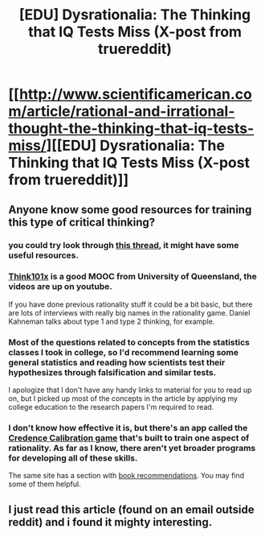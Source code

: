 #+TITLE: [EDU] Dysrationalia: The Thinking that IQ Tests Miss (X-post from truereddit)

* [[http://www.scientificamerican.com/article/rational-and-irrational-thought-the-thinking-that-iq-tests-miss/][[EDU] Dysrationalia: The Thinking that IQ Tests Miss (X-post from truereddit)]]
:PROPERTIES:
:Author: Calsem
:Score: 20
:DateUnix: 1419793685.0
:DateShort: 2014-Dec-28
:END:

** Anyone know some good resources for training this type of critical thinking?
:PROPERTIES:
:Author: lawnmowerlatte
:Score: 3
:DateUnix: 1419827415.0
:DateShort: 2014-Dec-29
:END:

*** you could try look through [[http://www.reddit.com/r/AskReddit/comments/2qm34x/serious_whats_the_most_useful_course_i_can_take/][this thread]], it might have some useful resources.
:PROPERTIES:
:Author: Calsem
:Score: 3
:DateUnix: 1419835917.0
:DateShort: 2014-Dec-29
:END:


*** [[https://www.youtube.com/user/xTHINK101/videos][Think101x]] is a good MOOC from University of Queensland, the videos are up on youtube.

If you have done previous rationality stuff it could be a bit basic, but there are lots of interviews with really big names in the rationality game. Daniel Kahneman talks about type 1 and type 2 thinking, for example.
:PROPERTIES:
:Author: rumblestiltsken
:Score: 3
:DateUnix: 1419933179.0
:DateShort: 2014-Dec-30
:END:


*** Most of the questions related to concepts from the statistics classes I took in college, so I'd recommend learning some general statistics and reading how scientists test their hypothesizes through falsification and similar tests.

I apologize that I don't have any handy links to material for you to read up on, but I picked up most of the concepts in the article by applying my college education to the research papers I'm required to read.
:PROPERTIES:
:Author: xamueljones
:Score: 2
:DateUnix: 1419832646.0
:DateShort: 2014-Dec-29
:END:


*** I don't know how effective it is, but there's an app called the [[http://rationality.org/calibration/][Credence Calibration game]] that's built to train one aspect of rationality. As far as I know, there aren't yet broader programs for developing all of these skills.

The same site has a section with [[http://rationality.org/reading/][book recommendations]]. You may find some of them helpful.
:PROPERTIES:
:Score: 2
:DateUnix: 1419930434.0
:DateShort: 2014-Dec-30
:END:


** I just read this article (found on an email outside reddit) and i found it mighty interesting.
:PROPERTIES:
:Author: GrtWhite
:Score: 1
:DateUnix: 1420043078.0
:DateShort: 2014-Dec-31
:END:
